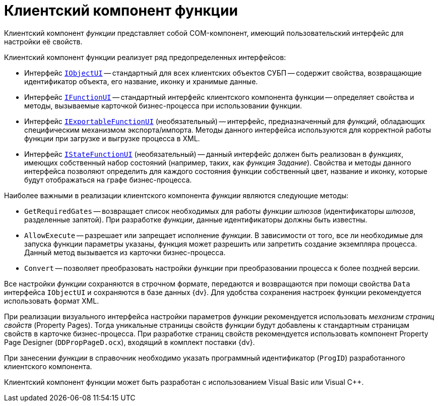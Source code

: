 = Клиентский компонент функции

Клиентский компонент _функции_ представляет собой COM-компонент, имеющий пользовательский интерфейс для настройки её свойств.

.Клиентский компонент функции реализует ряд предопределенных интерфейсов:
* Интерфейс xref:workflow/com-interfaces.adoc#IObjectUI[`IObjectUI`] -- стандартный для всех клиентских объектов СУБП -- содержит свойства, возвращающие идентификатор объекта, его название, иконку и хранимые данные.
* Интерфейс xref:workflow/com-interfaces.adoc#IFunctionUI[`IFunctionUI`] -- стандартный интерфейс клиентского компонента функции -- определяет свойства и методы, вызываемые карточкой бизнес-процесса при использовании функции.
* Интерфейс xref:workflow/com-interfaces.adoc#IExportableFunctionUI[`IExportableFunctionUI`] (необязательный) -- интерфейс, предназначенный для _функций_, обладающих специфическим механизмом экспорта/импорта. Методы данного интерфейса используются для корректной работы функции при загрузке и выгрузке процесса в XML.
* Интерфейс xref:workflow/com-interfaces.adoc#IStateFunctionUI[`IStateFunctionUI`] (необязательный) -- данный интерфейс должен быть реализован в _функциях_, имеющих собственный набор состояний (например, таких, как _функция_ _Задание_). Свойства и методы данного интерфейса позволяют определить для каждого состояния функции собственный цвет, название и иконку, которые будут отображаться на графе бизнес-процесса.

.Наиболее важными в реализации клиентского компонента _функции_ являются следующие методы:
* `GetRequiredGates` -- возвращает список необходимых для работы _функции_ _шлюзов_ (идентификаторы _шлюзов_, разделенные запятой). При разработке _функции_, данные идентификаторы должны быть известны.
* `AllowExecute` -- разрешает или запрещает исполнение _функции_. В зависимости от того, все ли необходимые для запуска функции параметры указаны, функция может разрешить или запретить создание экземпляра процесса. Данный метод вызывается из карточки бизнес-процесса.
* `Convert` -- позволяет преобразовать настройки _функции_ при преобразовании процесса к более поздней версии.

Все настройки _функции_ сохраняются в строчном формате, передаются и возвращаются при помощи свойства `Data` интерфейса `IObjectUI` и сохраняются в базе данных {dv}. Для удобства сохранения настроек функции рекомендуется использовать формат XML.

При реализации визуального интерфейса настройки параметров _функции_ рекомендуется использовать _механизм страниц свойств_ (Property Pages). Тогда уникальные страницы свойств _функции_ будут добавлены к стандартным страницам свойств в карточке бизнес-процесса. При разработке страниц свойств рекомендуется использовать компонент Property Page Designer (`DDPropPageD.ocx`), входящий в комплект поставки {dv}.

При занесении _функции_ в справочник необходимо указать программный идентификатор (`ProgID`) разработанного клиентского компонента.

Клиентский компонент функции может быть разработан с использованием Visual Basic или Visual C++.
